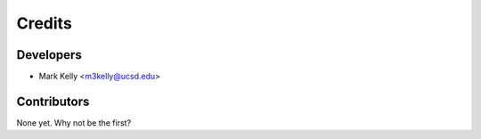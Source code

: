 =======
Credits
=======

Developers
----------------

* Mark Kelly <m3kelly@ucsd.edu>

Contributors
------------

None yet. Why not be the first?
